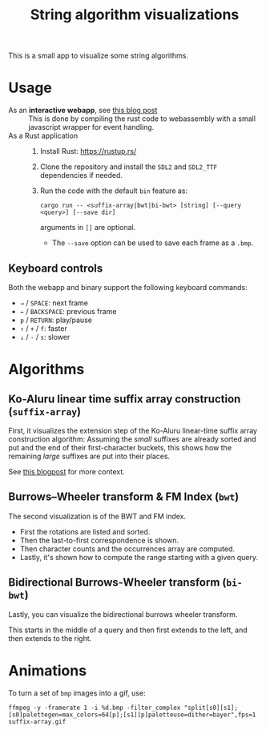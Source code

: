 #+title: String algorithm visualizations

This is a small app to visualize some string algorithms.

* Usage
- As an *interactive webapp*, see [[https://curiouscoding.nl/posts/alg-viz/][this blog post]] ::
  This is done by compiling the rust code to webassembly with a small
  javascript wrapper for event handling.
- As a Rust application ::
  1. Install Rust: [[https://rustup.rs/]]
  2. Clone the repository and install the ~SDL2~ and ~SDL2_TTF~ dependencies if needed.
  3. Run the code with the default =bin= feature as:
    #+begin_src fish
cargo run -- <suffix-array|bwt|bi-bwt> [string] [--query <query>] [--save dir]
    #+end_src
     arguments in =[]= are optional.
     - The ~--save~ option can be used to save each frame as a =.bmp=.

** Keyboard controls
Both the webapp and binary support the following keyboard commands:
- =→= / =SPACE=: next frame
- =←= / =BACKSPACE=: previous frame
- =p= / =RETURN=: play/pause
- =↑= / =+= / =f=: faster
- =↓= / =-= / =s=: slower

* Algorithms
** Ko-Aluru linear time suffix array construction (=suffix-array=)

First, it visualizes the extension step of the Ko-Aluru
linear-time suffix array construction algorithm:
Assuming the /small/ suffixes are already sorted and put and the end of their
first-character buckets, this shows how the remaining /large/ suffixes are put
into their places.

See [[https://research.curiouscoding.nl/notes/suffix-array-construction/][this blogpost]] for more context.

[[file:./img/suffix-array.gif]]

** Burrows–Wheeler transform & FM Index (=bwt=)

The second visualization is of the BWT and FM index.
- First the rotations are listed and sorted.
- Then the last-to-first correspondence is shown.
- Then character counts and the occurrences array are computed.
- Lastly, it's shown how to compute the range starting with a given query.

[[file:./img/bwt.gif]]

** Bidirectional Burrows-Wheeler transform (=bi-bwt=)

Lastly, you can visualize the bidirectional burrows wheeler transform.

This starts in the middle of a query and then first extends to the left, and
then extends to the right.

[[file:./img/bwt.gif]]

* Animations

To turn a set of ~bmp~ images into a gif, use:
#+begin_src
ffmpeg -y -framerate 1 -i %d.bmp -filter_complex "split[s0][s1];[s0]palettegen=max_colors=64[p];[s1][p]paletteuse=dither=bayer",fps=1 suffix-array.gif
#+end_src
